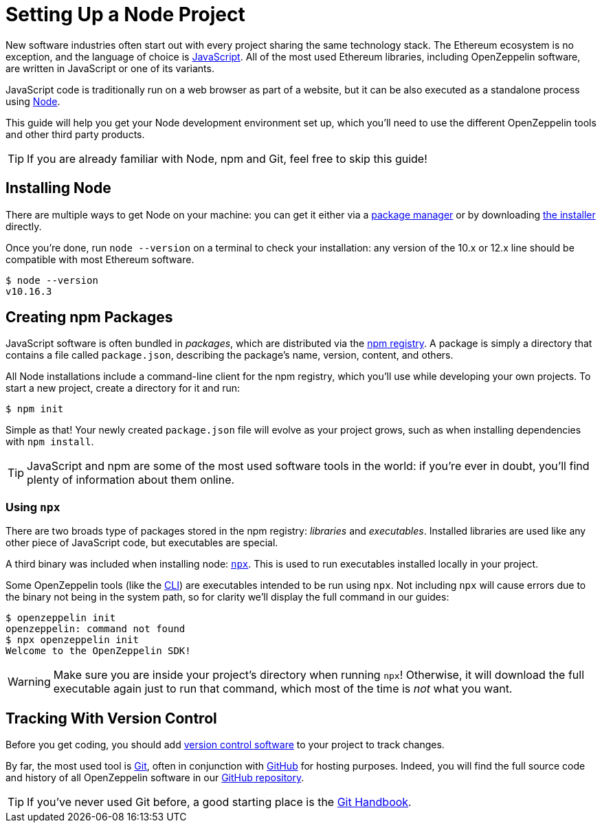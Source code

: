 = Setting Up a Node Project

New software industries often start out with every project sharing the same technology stack. The Ethereum ecosystem is no exception, and the language of choice is https://en.wikipedia.org/wiki/JavaScript[JavaScript]. All of the most used Ethereum libraries, including OpenZeppelin software, are written in JavaScript or one of its variants.

JavaScript code is traditionally run on a web browser as part of a website, but it can be also executed as a standalone process using https://nodejs.org[Node].

This guide will help you get your Node development environment set up, which you'll need to use the different OpenZeppelin tools and other third party products.

TIP: If you are already familiar with Node, npm and Git, feel free to skip this guide!

== Installing Node

There are multiple ways to get Node on your machine: you can get it either  via a https://nodejs.org/en/download/package-manager/[package manager] or by downloading https://nodejs.org/en/download/[the installer] directly.

Once you're done, run `node --version` on a terminal to check your installation: any version of the 10.x or 12.x line should be compatible with most Ethereum software.

```console
$ node --version
v10.16.3
```

== Creating npm Packages

JavaScript software is often bundled in _packages_, which are distributed via the https://www.npmjs.com/[npm registry]. A package is simply a directory that contains a file called `package.json`, describing the package's name, version, content, and others.

All Node installations include a command-line client for the npm registry, which you'll use while developing your own projects. To start a new project, create a directory for it and run:

```console
$ npm init
```

Simple as that! Your newly created `package.json` file will evolve as your project grows, such as when installing dependencies with `npm install`.

TIP: JavaScript and npm are some of the most used software tools in the world: if you're ever in doubt, you'll find plenty of information about them online.

[[using-npx]]
=== Using `npx`

There are two broads type of packages stored in the npm registry: _libraries_ and _executables_. Installed libraries are used like any other piece of JavaScript code, but executables are special.

A third binary was included when installing node: https://blog.npmjs.org/post/162869356040/introducing-npx-an-npm-package-runner[`npx`]. This is used to run executables installed locally in your project.

Some OpenZeppelin tools (like the xref:cli::index.adoc[CLI]) are executables intended to be run using `npx`. Not including `npx` will cause errors due to the binary not being in the system path, so for clarity we'll display the full command in our guides:

```console
$ openzeppelin init
openzeppelin: command not found
$ npx openzeppelin init
Welcome to the OpenZeppelin SDK!
```

WARNING: Make sure you are inside your project's directory when running `npx`! Otherwise, it will download the full executable again just to run that command, which most of the time is _not_ what you want.

== Tracking With Version Control

Before you get coding, you should add https://en.wikipedia.org/wiki/Version_control[version control software] to your project to track changes.

By far, the most used tool is https://git-scm.com[Git], often in conjunction with https://github.com[GitHub] for hosting purposes. Indeed, you will find the full source code and history of all OpenZeppelin software in our https://github.com/OpenZeppelin[GitHub repository].

TIP: If you've never used Git before, a good starting place is the https://guides.github.com/introduction/git-handbook/[Git Handbook].
